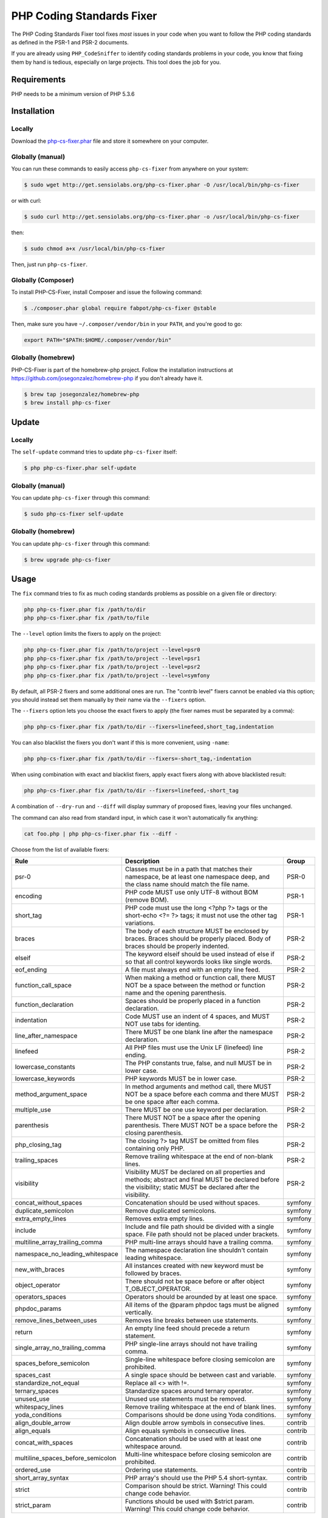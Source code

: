 PHP Coding Standards Fixer
==========================

The PHP Coding Standards Fixer tool fixes *most* issues in your code when you
want to follow the PHP coding standards as defined in the PSR-1 and PSR-2
documents.

If you are already using ``PHP_CodeSniffer`` to identify coding standards
problems in your code, you know that fixing them by hand is tedious, especially
on large projects. This tool does the job for you.

Requirements
------------

PHP needs to be a minimum version of PHP 5.3.6

Installation
------------

Locally
~~~~~~~

Download the `php-cs-fixer.phar`_ file and store it somewhere on your computer.

Globally (manual)
~~~~~~~~~~~~~~~~~

You can run these commands to easily access ``php-cs-fixer`` from anywhere on
your system:

.. code-block:: bash

    $ sudo wget http://get.sensiolabs.org/php-cs-fixer.phar -O /usr/local/bin/php-cs-fixer

or with curl:

.. code-block:: bash

    $ sudo curl http://get.sensiolabs.org/php-cs-fixer.phar -o /usr/local/bin/php-cs-fixer

then:

.. code-block:: bash

    $ sudo chmod a+x /usr/local/bin/php-cs-fixer

Then, just run ``php-cs-fixer``.

Globally (Composer)
~~~~~~~~~~~~~~~~~~~

To install PHP-CS-Fixer, install Composer and issue the following command:

.. code-block:: bash

    $ ./composer.phar global require fabpot/php-cs-fixer @stable

Then, make sure you have ``~/.composer/vendor/bin`` in your ``PATH``, and
you're good to go:

.. code-block:: bash

    export PATH="$PATH:$HOME/.composer/vendor/bin"

Globally (homebrew)
~~~~~~~~~~~~~~~~~~~

PHP-CS-Fixer is part of the homebrew-php project. Follow the installation
instructions at https://github.com/josegonzalez/homebrew-php if you don't
already have it.

.. code-block:: bash

    $ brew tap josegonzalez/homebrew-php
    $ brew install php-cs-fixer

Update
------

Locally
~~~~~~~

The ``self-update`` command tries to update ``php-cs-fixer`` itself:

.. code-block:: bash

    $ php php-cs-fixer.phar self-update

Globally (manual)
~~~~~~~~~~~~~~~~~

You can update ``php-cs-fixer`` through this command:

.. code-block:: bash

    $ sudo php-cs-fixer self-update

Globally (homebrew)
~~~~~~~~~~~~~~~~~~~

You can update ``php-cs-fixer`` through this command:

.. code-block:: bash

    $ brew upgrade php-cs-fixer

Usage
-----

The ``fix`` command tries to fix as much coding standards
problems as possible on a given file or directory:

.. code-block:: bash

    php php-cs-fixer.phar fix /path/to/dir
    php php-cs-fixer.phar fix /path/to/file

The ``--level`` option limits the fixers to apply on the
project:

.. code-block:: bash

    php php-cs-fixer.phar fix /path/to/project --level=psr0
    php php-cs-fixer.phar fix /path/to/project --level=psr1
    php php-cs-fixer.phar fix /path/to/project --level=psr2
    php php-cs-fixer.phar fix /path/to/project --level=symfony

By default, all PSR-2 fixers and some additional ones are run. The "contrib
level" fixers cannot be enabled via this option; you should instead set them
manually by their name via the ``--fixers`` option.

The ``--fixers`` option lets you choose the exact fixers to
apply (the fixer names must be separated by a comma):

.. code-block:: bash

    php php-cs-fixer.phar fix /path/to/dir --fixers=linefeed,short_tag,indentation

You can also blacklist the fixers you don't want if this is more convenient,
using ``-name``:

.. code-block:: bash

    php php-cs-fixer.phar fix /path/to/dir --fixers=-short_tag,-indentation

When using combination with exact and blacklist fixers, apply exact fixers along with above blacklisted result:

.. code-block:: bash

    php php-cs-fixer.phar fix /path/to/dir --fixers=linefeed,-short_tag

A combination of ``--dry-run`` and ``--diff`` will
display summary of proposed fixes, leaving your files unchanged.

The command can also read from standard input, in which case it won't
automatically fix anything:

.. code-block:: bash

    cat foo.php | php php-cs-fixer.phar fix --diff -

Choose from the list of available fixers:

====================================    ========================================    ============
Rule                                    Description                                 Group
====================================    ========================================    ============
psr-0                                   Classes must be in a path that              PSR-0
                                        matches their namespace, be at least
                                        one namespace deep, and the class name 
                                        should match the file name.
                                        
encoding                                PHP code MUST use only UTF-8                PSR-1
                                        without BOM (remove BOM).
                                        
short_tag                               PHP code must use the long                  PSR-1
                                        <?php ?> tags or the short-echo <?= ?>
                                        tags; it must not use the other tag
                                        variations.

braces                                  The body of each structure MUST             PSR-2
                                        be enclosed by braces. Braces should be
                                        properly placed. Body of braces should
                                        be properly indented.

elseif                                  The keyword elseif should be                PSR-2
                                        used instead of else if so that all
                                        control keywords looks like single
                                        words.

eof_ending                              A file must always end with an              PSR-2
                                        empty line feed.

function_call_space                     When making a method or                     PSR-2
                                        function call, there MUST NOT be a
                                        space between the method or function
                                        name and the opening parenthesis.

function_declaration                    Spaces should be properly                   PSR-2
                                        placed in a function declaration.

indentation                             Code MUST use an indent of 4                PSR-2
                                        spaces, and MUST NOT use tabs for
                                        identing.

line_after_namespace                    There MUST be one blank line                PSR-2
                                        after the namespace declaration.

linefeed                                All PHP files must use the Unix             PSR-2
                                        LF (linefeed) line ending.

lowercase_constants                     The PHP constants true, false,              PSR-2
                                        and null MUST be in lower case.

lowercase_keywords                      PHP keywords MUST be in lower               PSR-2
                                        case.

method_argument_space                   In method arguments and method              PSR-2
                                        call, there MUST NOT be a space before
                                        each comma and there MUST be one space
                                        after each comma.

multiple_use                            There MUST be one use keyword               PSR-2
                                        per declaration.

parenthesis                             There MUST NOT be a space after             PSR-2
                                        the opening parenthesis. There MUST NOT
                                        be a space before the closing
                                        parenthesis.

php_closing_tag                         The closing ?> tag MUST be                  PSR-2
                                        omitted from files containing only PHP.

trailing_spaces                         Remove trailing whitespace at               PSR-2
                                        the end of non-blank lines.

visibility                              Visibility MUST be declared on              PSR-2
                                        all properties and methods; abstract
                                        and final MUST be declared before the
                                        visibility; static MUST be declared
                                        after the visibility.

concat_without_spaces                   Concatenation should be used                symfony
                                        without spaces.

duplicate_semicolon                     Remove duplicated semicolons.               symfony

extra_empty_lines                       Removes extra empty lines.                  symfony

include                                 Include and file path should                symfony
                                        be divided with a single space. File
                                        path should not be placed under
                                        brackets.

multiline_array_trailing_comma          PHP multi-line arrays should                symfony
                                        have a trailing comma.

namespace_no_leading_whitespace         The namespace declaration                   symfony
                                        line shouldn't contain leading
                                        whitespace.

new_with_braces                         All instances created with                  symfony
                                        new keyword must be followed by braces.

object_operator                         There should not be space                   symfony
                                        before or after object
                                        T_OBJECT_OPERATOR.

operators_spaces                        Operators should be arounded                symfony
                                        by at least one space.

phpdoc_params                           All items of the @param                     symfony
                                        phpdoc tags must be aligned vertically.

remove_lines_between_uses               Removes line breaks between                 symfony
                                        use statements.

return                                  An empty line feed should                   symfony
                                        precede a return statement.

single_array_no_trailing_comma          PHP single-line arrays should               symfony
                                        not have trailing comma.

spaces_before_semicolon                 Single-line whitespace before               symfony
                                        closing semicolon are prohibited.

spaces_cast                             A single space should be                    symfony
                                        between cast and variable.                         

standardize_not_equal                   Replace all <> with !=.                     symfony

ternary_spaces                          Standardize spaces around                   symfony
                                        ternary operator.

unused_use                              Unused use statements must be               symfony
                                        removed.

whitespacy_lines                        Remove trailing whitespace at               symfony
                                        the end of blank lines.

yoda_conditions                         Comparisons should be done                  symfony
                                        using Yoda conditions.
                                        
align_double_arrow                      Align double arrow symbols in               contrib
                                        consecutive lines.

align_equals                            Align equals symbols in                     contrib
                                        consecutive lines.

concat_with_spaces                      Concatenation should be used                contrib
                                        with at least one whitespace around.

multiline_spaces_before_semicolon       Multi-line whitespace before                contrib
                                        closing semicolon are prohibited.

ordered_use                             Ordering use statements.                    contrib

short_array_syntax                      PHP array's should use the                  contrib
                                        PHP 5.4 short-syntax.

strict                                  Comparison should be strict.                contrib
                                        Warning! This could change code
                                        behavior.

strict_param                            Functions should be used with               contrib
                                        $strict param. Warning! This could
                                        change code behavior.

====================================    ========================================    ============


The ``--config`` option customizes the files to analyse, based
on some well-known directory structures:

.. code-block:: bash

    # For the Symfony 2.3+ branch
    php php-cs-fixer.phar fix /path/to/sf23 --config=sf23

Choose from the list of available configurations:

* **default** A default configuration

* **magento** The configuration for a Magento application

* **sf23**    The configuration for the Symfony 2.3+ branch

The ``--dry-run`` option displays the files that need to be
fixed but without actually modifying them:

.. code-block:: bash

    php php-cs-fixer.phar fix /path/to/code --dry-run

Instead of using command line options to customize the fixer, you can save the
configuration in a ``.php_cs`` file in the root directory of
your project. The file must return an instance of
`Symfony\CS\ConfigInterface`, which lets you configure the fixers, the level, the files,
and directories that need to be analyzed:

.. code-block:: php

    <?php

    $finder = Symfony\CS\Finder\DefaultFinder::create()
        ->exclude('somedir')
        ->in(__DIR__)
    ;

    return Symfony\CS\Config\Config::create()
        ->fixers(array('indentation', 'elseif'))
        ->finder($finder)
    ;

You may also use a blacklist for the Fixers instead of the above shown whitelist approach.
The following example shows how to use all ``symfony`` Fixers but the `psr0` fixer.
Note the additional ``-`` in front of the Fixer name.

.. code-block:: php

    <?php

    $finder = Symfony\CS\Finder\DefaultFinder::create()
        ->exclude('somedir')
        ->in(__DIR__)
    ;

    return Symfony\CS\Config\Config::create()
        ->fixers(array('-psr0'))
        ->finder($finder)
    ;

The ``symfony`` level is set by default, you can also change the default level:

.. code-block:: php

    <?php

    return Symfony\CS\Config\Config::create()
        ->level(Symfony\CS\FixerInterface::PSR2_LEVEL)
    ;

In combination with these config and command line options, you can choose various usage.

For example, default level is ``symfony``, but if you also don't want to use
the ``psr0`` fixer, you can specify the ``--fixers="-psr0"`` option.

But if you use the ``--fixers`` option with only exact fixers,
only those exact fixers are enabled whether or not level is set.

With the ``--config-file`` option you can specify the path to the
``.php_cs`` file.

Helpers
-------

Dedicated plugins exist for:

* `Vim`_
* `Sublime Text`_
* `NetBeans`_
* `PhpStorm`_

Contribute
----------

The tool comes with quite a few built-in fixers and finders, but everyone is
more than welcome to `contribute`_ more of them.

Fixers
~~~~~~

A *fixer* is a class that tries to fix one CS issue (a ``Fixer`` class must
implement ``FixerInterface``).

Configs
~~~~~~~

A *config* knows about the CS level and the files and directories that must be
scanned by the tool when run in the directory of your project. It is useful for
projects that follow a well-known directory structures (like for Symfony
projects for instance).

.. _php-cs-fixer.phar: http://get.sensiolabs.org/php-cs-fixer.phar
.. _Vim:               https://github.com/stephpy/vim-php-cs-fixer
.. _Sublime Text:      https://github.com/benmatselby/sublime-phpcs
.. _NetBeans:          http://plugins.netbeans.org/plugin/49042/php-cs-fixer
.. _PhpStorm:          http://arnolog.net/post/92715936483/use-fabpots-php-cs-fixer-tool-in-phpstorm-in-2-steps
.. _contribute:        https://github.com/fabpot/php-cs-fixer/blob/master/CONTRIBUTING.md
